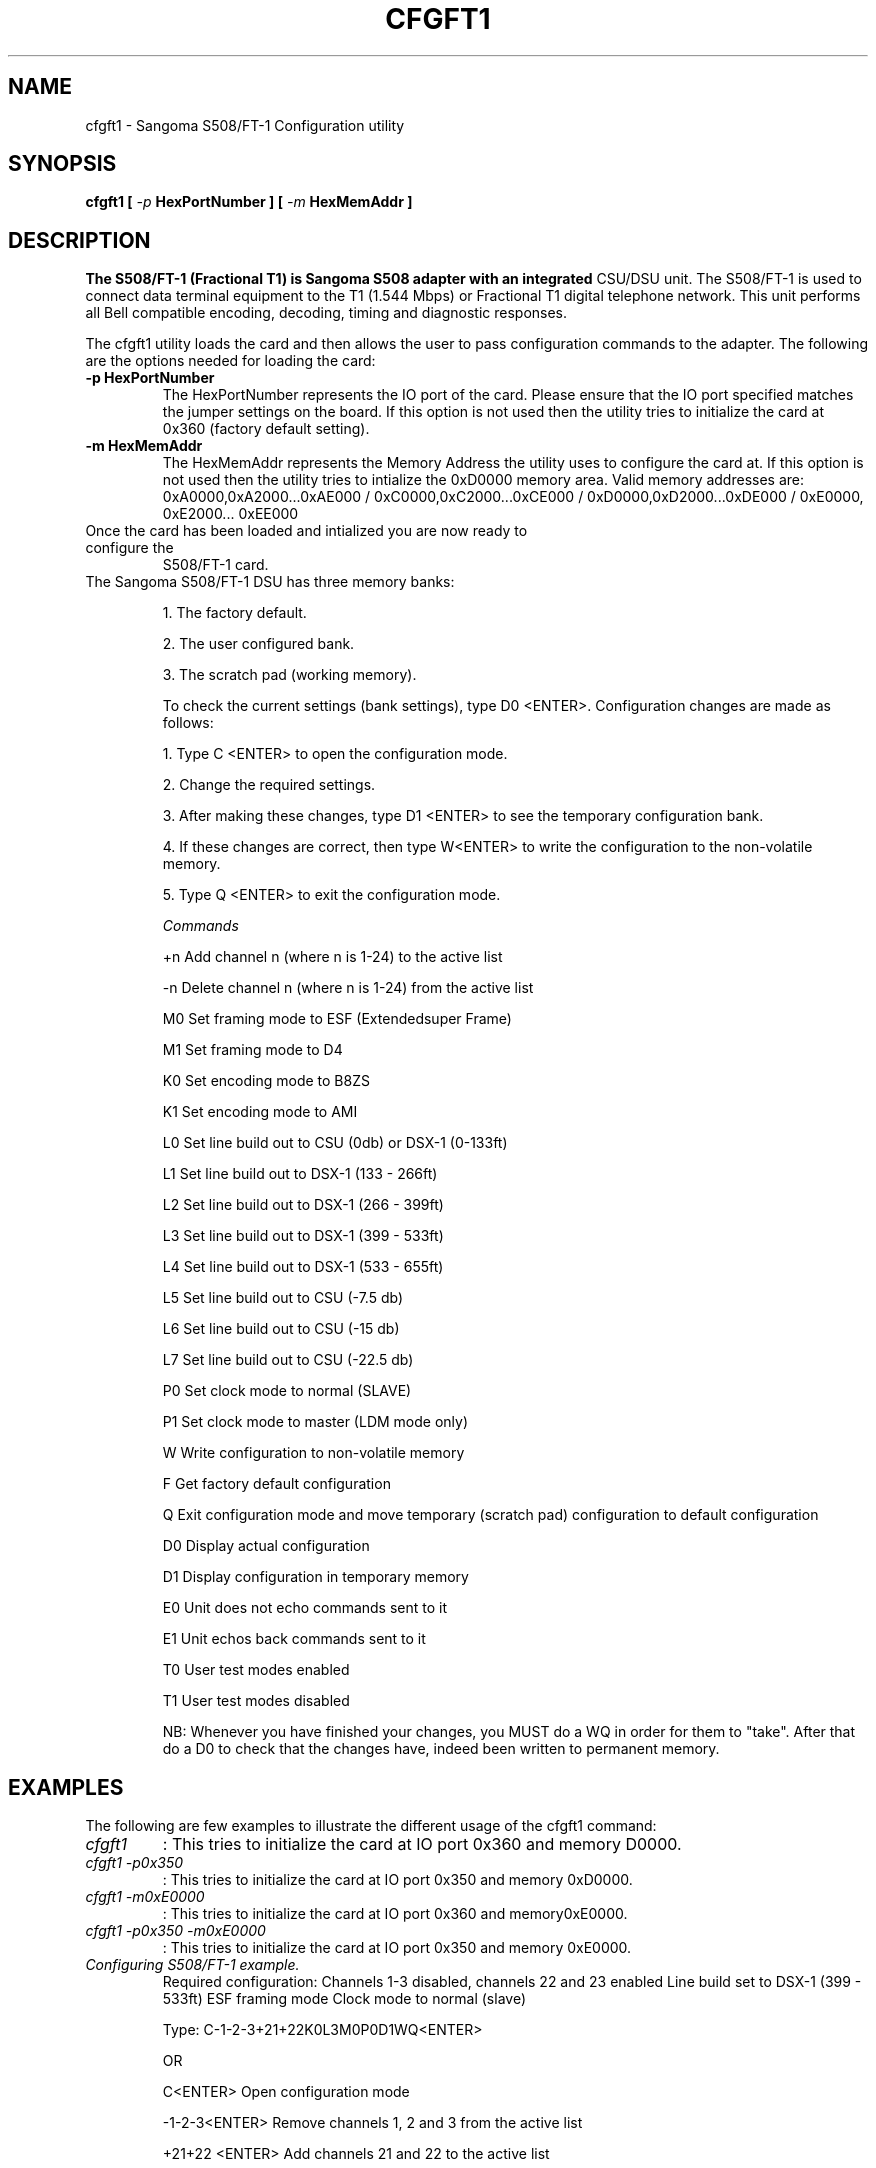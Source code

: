 
.TH CFGFT1 8 "MARCH 1998" Linux "User Manuals"
.SH NAME 
cfgft1 \- Sangoma S508/FT-1 Configuration utility
.SH SYNOPSIS
.B cfgft1 [
.I -p 
.B HexPortNumber ] [
.I -m 
.B HexMemAddr ]

.SH DESCRIPTION
.B 
The S508/FT-1 (Fractional T1) is Sangoma S508 adapter with an integrated
CSU/DSU unit.  The S508/FT-1 is used to connect data terminal equipment to the 
T1 (1.544 Mbps) or Fractional T1 digital telephone network.   This unit performs
all Bell compatible encoding, decoding, timing and diagnostic responses.

The cfgft1 utility loads the card and then allows the user to pass configuration
commands to the adapter.  The following are the options needed for loading the
card:
 
.TP
.B -p HexPortNumber
The HexPortNumber represents the IO port of the card.  Please ensure that the 
IO port specified matches the jumper settings on the board.  If this option is 
not used then the utility tries to initialize the card at 0x360 (factory default
setting).

.TP
.B -m HexMemAddr
The HexMemAddr represents the Memory Address the utility uses to configure the
card at.  If this option is not used then the utility tries to intialize the 
0xD0000 memory area.  Valid memory addresses are: 0xA0000,0xA2000...0xAE000 / 
0xC0000,0xC2000...0xCE000 / 0xD0000,0xD2000...0xDE000 / 0xE0000, 0xE2000...
0xEE000 

.TP
Once the card has been loaded and intialized you are now ready to configure the
S508/FT-1 card.

.TP
The Sangoma S508/FT-1 DSU has three memory banks:

.IP
1.      The factory default.
.IP
2.      The user configured bank.
.IP
3.      The scratch pad (working memory).

To check the current settings (bank settings), type D0 <ENTER>.
Configuration changes are made as follows:
.IP
1.      Type C <ENTER> to open the configuration mode.
.IP
2.      Change the required settings.
.IP
3.      After making these changes, type D1 <ENTER> to see the temporary  configuration bank.
.IP
4.      If these changes are correct, then type W<ENTER>  to write the configuration to the non-volatile memory.
.IP
5.      Type Q <ENTER> to exit the configuration mode.


.I Commands
.IP
+n      Add channel n (where n is 1-24) to the active list
.IP
-n      Delete channel n (where n is 1-24) from the active list
.IP
M0      Set framing mode to ESF (Extendedsuper Frame)
.IP
M1      Set framing mode to D4
.IP
K0      Set encoding mode to B8ZS
.IP
K1      Set encoding mode to AMI
.IP
L0      Set line build out to CSU (0db) or DSX-1 (0-133ft)
.IP
L1      Set line build out to DSX-1 (133 - 266ft)
.IP
L2      Set line build out to DSX-1 (266 - 399ft)
.IP
L3      Set line build out to DSX-1 (399 - 533ft)
.IP
L4      Set line build out to DSX-1 (533 - 655ft)
.IP
L5      Set line build out to CSU (-7.5 db)
.IP
L6      Set line build out to CSU (-15 db)
.IP
L7      Set line build out to CSU (-22.5 db)
.IP
P0      Set clock mode to normal (SLAVE)
.IP
P1      Set clock mode to master (LDM mode only)
.IP
W       Write configuration to non-volatile memory
.IP
F       Get factory default configuration
.IP
Q       Exit configuration mode and move temporary (scratch pad) configuration to default configuration 
.IP
D0      Display actual configuration
.IP
D1      Display configuration in temporary memory
.IP
E0      Unit does not echo commands sent to it
.IP
E1      Unit echos back commands sent to it
.IP
T0      User test modes enabled
.IP
T1      User test modes disabled

NB: Whenever you have finished your changes, you MUST do a WQ in order for them
to "take".  After that do a D0 to check that the changes have, indeed been written to permanent memory.

.SH EXAMPLES
The following are few examples to illustrate the different usage of the cfgft1 command:
.TP 
.I cfgft1 
:  This tries to initialize the card at IO port 0x360 and memory D0000.
.TP
.I cfgft1 -p0x350 
: This tries to initialize the card at IO port 0x350 and memory 0xD0000.
.TP
.I cfgft1 -m0xE0000 
: This tries to initialize the card at IO port 0x360 and memory0xE0000.
.TP
.I cfgft1 -p0x350 -m0xE0000 
: This tries to initialize the card at IO port 0x350 and memory 0xE0000.
 
.TP 
.I Configuring S508/FT-1 example.
Required configuration: Channels 1-3 disabled, channels 22 and 23 enabled Line build set to DSX-1 (399 - 533ft) ESF framing mode Clock mode to normal (slave)

Type: C-1-2-3+21+22K0L3M0P0D1WQ<ENTER>

                OR

C<ENTER>       Open configuration mode

-1-2-3<ENTER>  Remove channels 1, 2 and 3 from the active list

+21+22 <ENTER> Add channels 21 and 22 to the active list

K0<ENTER>      Set the encoding mode to B8ZS

L3<ENTER>      Set the line build out to DSX-1 (399 - 533ft)

M0<ENTER>      Set the framing to ESF

P0<ENTER>      Set the clock mode to normal

D1<ENTER>      Display the temporary configuration before saving

W<ENTER>       Update the user memory

Q<ENTER>       Close the configuration mode

If you are adding or removing many D0 channels, break up the command into 2 or more commands, as the command line buffer has limited length.  For instance, to drop the line speed to 128kbps, you need to remove  channels 3 to 24.

Do:

C<ENTER>

-3-4-5-6-7-8-9-10-11<ENTER>

-12-13-14-15-16-17-18-19-20-21-22-23-24<ENTER>

WQ<ENTER>

D0<ENTER>

and the correct configuration should be shown.  ALSO PLEASE REBOOT THE MACHINE AND RUN CFGFT1 UTILITY AGAIN WITH D0 COMMAND TO VERIFY THE CONFIGURATION. 

.SH PINOUTS
RJ-48-s Telco Connector
.IP
4    TTIP               Transmit
.IP
5    TRING              Transmit
.IP
1    RTIP               Receive
.IP
2    RRING              Recieve

.TP
For back-to-back connections, cross connect:
.IP
Side 1          Side 2
.IP
Red             Grey
.IP
Green           Orange
.IP
Grey            Red
.IP
Orange          Green


.SH AUTHOR
.I Jaspreet Singh 
<jaspreet@sangoma.com>, Sangoma Technologies Inc., www.sangoma.com
